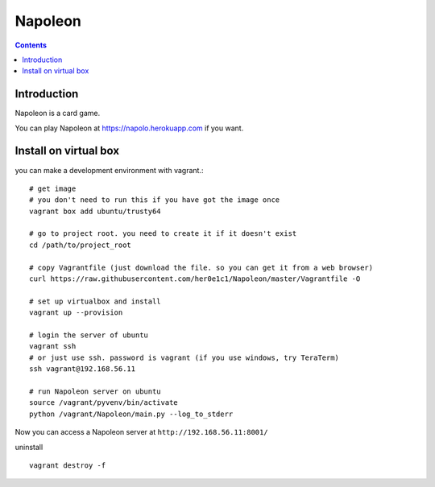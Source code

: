 
==========
 Napoleon
==========

.. contents::

Introduction
============

Napoleon is a card game.

You can play Napoleon at https://napolo.herokuapp.com if you want.

Install on virtual box
======================
you can make a development environment with vagrant.::

    # get image
    # you don't need to run this if you have got the image once
    vagrant box add ubuntu/trusty64
    
    # go to project root. you need to create it if it doesn't exist
    cd /path/to/project_root

    # copy Vagrantfile (just download the file. so you can get it from a web browser)
    curl https://raw.githubusercontent.com/her0e1c1/Napoleon/master/Vagrantfile -O

    # set up virtualbox and install
    vagrant up --provision
    
    # login the server of ubuntu
    vagrant ssh
    # or just use ssh. password is vagrant (if you use windows, try TeraTerm)
    ssh vagrant@192.168.56.11

    # run Napoleon server on ubuntu
    source /vagrant/pyvenv/bin/activate
    python /vagrant/Napoleon/main.py --log_to_stderr

Now you can access a Napoleon server at ``http://192.168.56.11:8001/``

uninstall ::

    vagrant destroy -f
